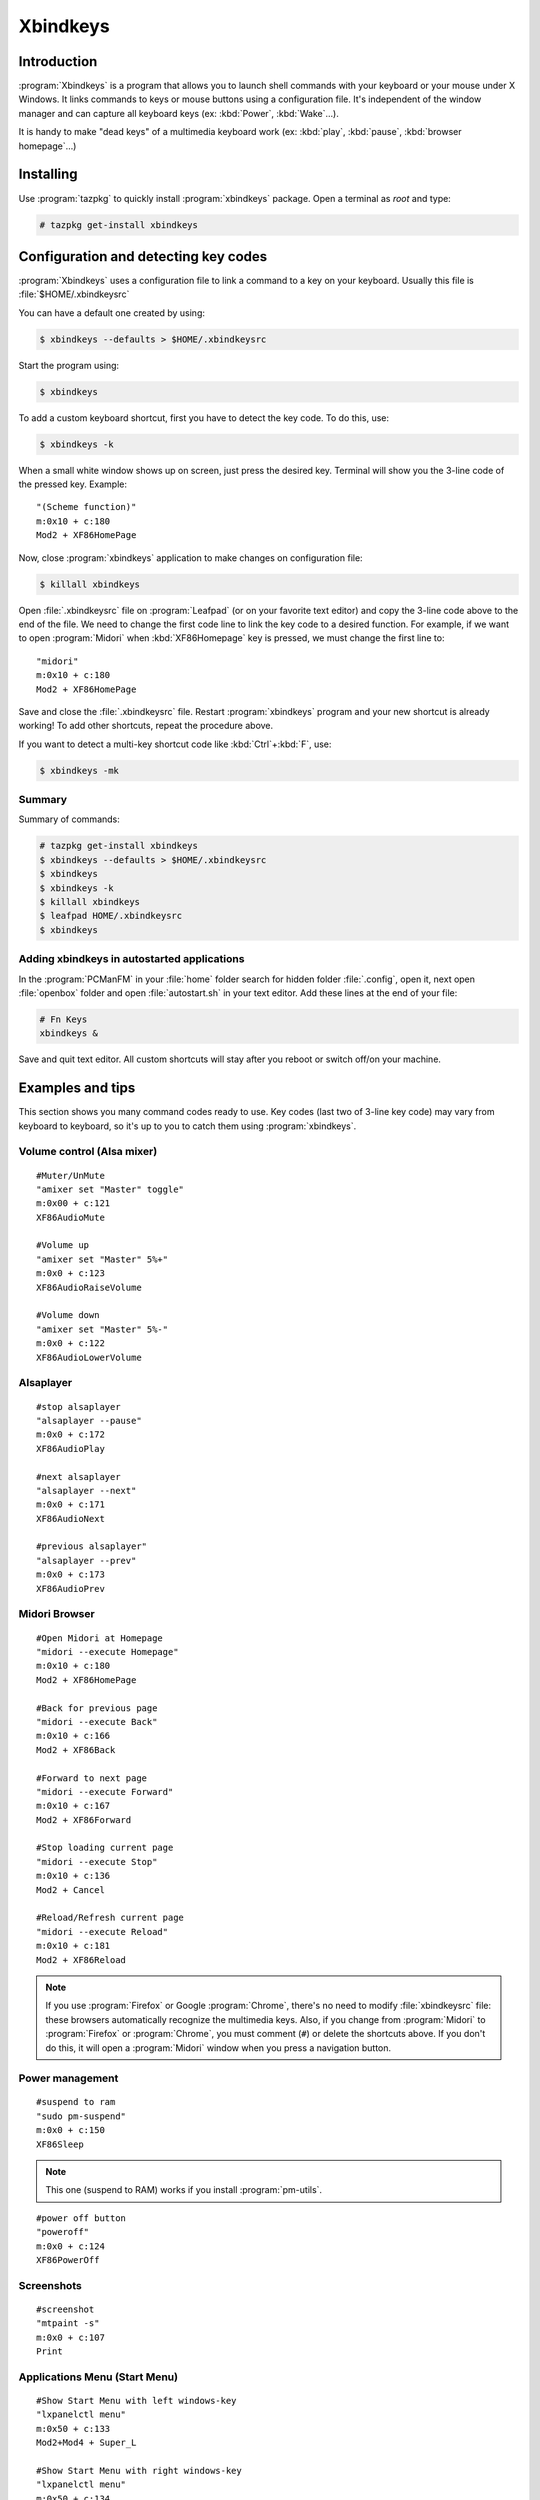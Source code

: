 .. http://doc.slitaz.org/en:guides:xbindkeys
.. en/guides/xbindkeys.txt · Last modified: 2017/09/03 15:33 by hgt

.. _xbindkeys:

Xbindkeys
=========


Introduction
------------

:program:`Xbindkeys` is a program that allows you to launch shell commands with your keyboard or your mouse under X Windows.
It links commands to keys or mouse buttons using a configuration file.
It's independent of the window manager and can capture all keyboard keys (ex: :kbd:`Power`, :kbd:`Wake`…).

It is handy to make "dead keys" of a multimedia keyboard work (ex: :kbd:`play`, :kbd:`pause`, :kbd:`browser homepage`…)


Installing
----------

Use :program:`tazpkg` to quickly install :program:`xbindkeys` package.
Open a terminal as *root* and type:

.. code-block:: console

   # tazpkg get-install xbindkeys


Configuration and detecting key codes
-------------------------------------

:program:`Xbindkeys` uses a configuration file to link a command to a key on your keyboard.
Usually this file is :file:`$HOME/.xbindkeysrc`

You can have a default one created by using:

.. code-block:: console

   $ xbindkeys --defaults > $HOME/.xbindkeysrc

Start the program using:

.. code-block:: console

   $ xbindkeys

To add a custom keyboard shortcut, first you have to detect the key code.
To do this, use:

.. code-block:: console

   $ xbindkeys -k

When a small white window shows up on screen, just press the desired key.
Terminal will show you the 3-line code of the pressed key.
Example::

  "(Scheme function)"
  m:0x10 + c:180
  Mod2 + XF86HomePage

Now, close :program:`xbindkeys` application to make changes on configuration file:

.. code-block:: console

   $ killall xbindkeys

Open :file:`.xbindkeysrc` file on :program:`Leafpad` (or on your favorite text editor) and copy the 3-line code above to the end of the file.
We need to change the first code line to link the key code to a desired function.
For example, if we want to open :program:`Midori` when :kbd:`XF86Homepage` key is pressed, we must change the first line to::

  "midori"
  m:0x10 + c:180
  Mod2 + XF86HomePage

Save and close the :file:`.xbindkeysrc` file.
Restart :program:`xbindkeys` program and your new shortcut is already working!
To add other shortcuts, repeat the procedure above.

If you want to detect a multi-key shortcut code like :kbd:`Ctrl`\ +\ :kbd:`F`, use:

.. code-block:: console

   $ xbindkeys -mk


Summary
^^^^^^^

Summary of commands:

.. code-block:: console

   # tazpkg get-install xbindkeys
   $ xbindkeys --defaults > $HOME/.xbindkeysrc
   $ xbindkeys
   $ xbindkeys -k
   $ killall xbindkeys
   $ leafpad HOME/.xbindkeysrc
   $ xbindkeys


Adding xbindkeys in autostarted applications
^^^^^^^^^^^^^^^^^^^^^^^^^^^^^^^^^^^^^^^^^^^^

In the :program:`PCManFM` in your :file:`home` folder search for hidden folder :file:`.config`, open it, next open :file:`openbox` folder and open :file:`autostart.sh` in your text editor.
Add these lines at the end of your file:

.. code-block:: shell

   # Fn Keys
   xbindkeys &

Save and quit text editor.
All custom shortcuts will stay after you reboot or switch off/on your machine.


Examples and tips
-----------------

This section shows you many command codes ready to use.
Key codes (last two of 3-line key code) may vary from keyboard to keyboard, so it's up to you to catch them using :program:`xbindkeys`.


Volume control (Alsa mixer)
^^^^^^^^^^^^^^^^^^^^^^^^^^^

::

  #Muter/UnMute
  "amixer set "Master" toggle"
  m:0x00 + c:121
  XF86AudioMute

  #Volume up
  "amixer set "Master" 5%+"
  m:0x0 + c:123
  XF86AudioRaiseVolume

  #Volume down
  "amixer set "Master" 5%-"
  m:0x0 + c:122
  XF86AudioLowerVolume


Alsaplayer
^^^^^^^^^^

::

  #stop alsaplayer
  "alsaplayer --pause"
  m:0x0 + c:172
  XF86AudioPlay

  #next alsaplayer
  "alsaplayer --next"
  m:0x0 + c:171
  XF86AudioNext

  #previous alsaplayer"
  "alsaplayer --prev"
  m:0x0 + c:173
  XF86AudioPrev


Midori Browser
^^^^^^^^^^^^^^

::

  #Open Midori at Homepage
  "midori --execute Homepage"
  m:0x10 + c:180
  Mod2 + XF86HomePage

  #Back for previous page
  "midori --execute Back"
  m:0x10 + c:166
  Mod2 + XF86Back

  #Forward to next page
  "midori --execute Forward"
  m:0x10 + c:167
  Mod2 + XF86Forward

  #Stop loading current page
  "midori --execute Stop"
  m:0x10 + c:136
  Mod2 + Cancel

  #Reload/Refresh current page
  "midori --execute Reload"
  m:0x10 + c:181
  Mod2 + XF86Reload

.. note::
   If you use :program:`Firefox` or Google :program:`Chrome`, there's no need to modify :file:`xbindkeysrc` file: these browsers automatically recognize the multimedia keys.
   Also, if you change from :program:`Midori` to :program:`Firefox` or :program:`Chrome`, you must comment (``#``) or delete the shortcuts above.
   If you don't do this, it will open a :program:`Midori` window when you press a navigation button.


Power management
^^^^^^^^^^^^^^^^

::

  #suspend to ram
  "sudo pm-suspend"
  m:0x0 + c:150
  XF86Sleep

.. note::
   This one (suspend to RAM) works if you install :program:`pm-utils`.

::

  #power off button
  "poweroff"
  m:0x0 + c:124
  XF86PowerOff


Screenshots
^^^^^^^^^^^

::

  #screenshot
  "mtpaint -s"
  m:0x0 + c:107
  Print


Applications Menu (Start Menu)
^^^^^^^^^^^^^^^^^^^^^^^^^^^^^^

::

  #Show Start Menu with left windows-key
  "lxpanelctl menu"
  m:0x50 + c:133
  Mod2+Mod4 + Super_L

  #Show Start Menu with right windows-key
  "lxpanelctl menu"
  m:0x50 + c:134
  Mod2+Mod4 + Super_R


References
----------

Xbindkeys homepage:
  http://www.nongnu.org/xbindkeys/xbindkeys.html

Forum topics:
  * http://forum.slitaz.org/topic/make-fn-keys-work
  * http://forum.slitaz.org/topic/slitaz-40-how-to-made-screen-shots-captures-d-ecran
  * http://forum.slitaz.org/topic/keyboard-shortcutshooks
  * http://forum.slitaz.org/topic/keyboard-shortcuts-how-create-them
  * http://forum.slitaz.org/topic/magic-sysrq-keys-power-button
  * http://forum.slitaz.org/topic/power-button-shutdown
  * http://forum.slitaz.org/topic/fn-key
